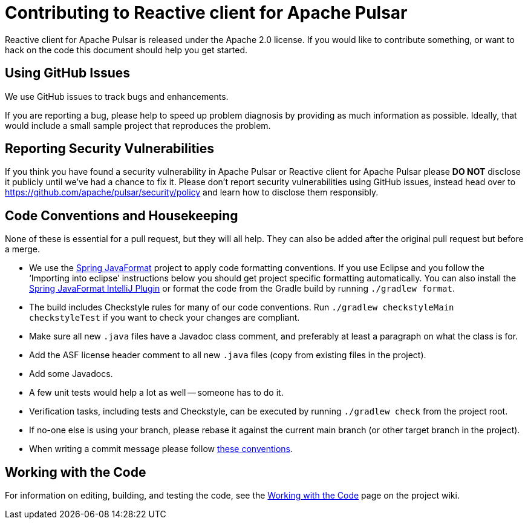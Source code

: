 ////
Copyright 2022 the original author or authors.

Licensed under the Apache License, Version 2.0 (the "License");
you may not use this file except in compliance with the License.
You may obtain a copy of the License at

     https://www.apache.org/licenses/LICENSE-2.0

Unless required by applicable law or agreed to in writing, software
distributed under the License is distributed on an "AS IS" BASIS,
WITHOUT WARRANTIES OR CONDITIONS OF ANY KIND, either express or implied.
See the License for the specific language governing permissions and
limitations under the License.
////

= Contributing to Reactive client for Apache Pulsar

:github: https://github.com/apache/pulsar-client-reactive

Reactive client for Apache Pulsar is released under the Apache 2.0 license. If you would like to contribute something, or want to hack on the code this document should help you get started.


== Using GitHub Issues
We use GitHub issues to track bugs and enhancements.

If you are reporting a bug, please help to speed up problem diagnosis by providing as much information as possible.
Ideally, that would include a small sample project that reproduces the problem.

== Reporting Security Vulnerabilities
If you think you have found a security vulnerability in Apache Pulsar or Reactive client for Apache Pulsar please *DO NOT* disclose it publicly until we've had a chance to fix it.
Please don't report security vulnerabilities using GitHub issues, instead head over to https://github.com/apache/pulsar/security/policy and learn how to disclose them responsibly.


== Code Conventions and Housekeeping
None of these is essential for a pull request, but they will all help.  They can also be
added after the original pull request but before a merge.

* We use the https://github.com/spring-io/spring-javaformat/[Spring JavaFormat] project to apply code formatting conventions.
  If you use Eclipse and you follow the '`Importing into eclipse`' instructions below you should get project specific formatting automatically.
  You can also install the https://github.com/spring-io/spring-javaformat/#intellij-idea[Spring JavaFormat IntelliJ Plugin] or format the code from the Gradle build by running `./gradlew format`.
// NYI: Note that if you have format violations in `buildSrc`, you can fix them by running `./gradlew -p buildSrc format` from the project root directory.
* The build includes Checkstyle rules for many of our code conventions. Run `./gradlew checkstyleMain checkstyleTest` if you want to check your changes are compliant.
* Make sure all new `.java` files have a Javadoc class comment, and preferably at least a paragraph on what the class is for.
* Add the ASF license header comment to all new `.java` files (copy from existing files in the project).
* Add some Javadocs.
* A few unit tests would help a lot as well -- someone has to do it.
* Verification tasks, including tests and Checkstyle, can be executed by running `./gradlew check` from the project root.

* If no-one else is using your branch, please rebase it against the current main branch (or other target branch in the project).
* When writing a commit message please follow https://tbaggery.com/2008/04/19/a-note-about-git-commit-messages.html[these conventions].



== Working with the Code
For information on editing, building, and testing the code, see the link:${github}/wiki/Working-with-the-Code[Working with the Code] page on the project wiki.
